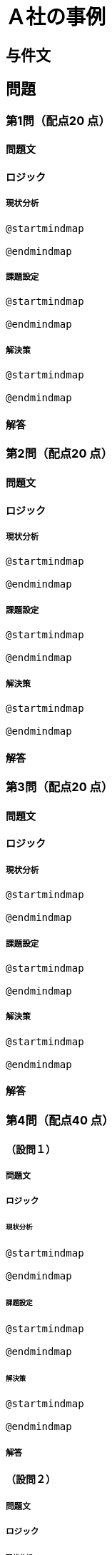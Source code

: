 # Ａ社の事例

## 与件文

## 問題

### 第1問（配点20 点）

#### 問題文

#### ロジック

##### 現状分析

[plantuml]
----
@startmindmap

@endmindmap
----

##### 課題設定

[plantuml]
----
@startmindmap

@endmindmap
----

##### 解決策

[plantuml]
----
@startmindmap

@endmindmap
----
#### 解答


### 第2問（配点20 点）

#### 問題文

#### ロジック

##### 現状分析

[plantuml]
----
@startmindmap

@endmindmap
----

##### 課題設定

[plantuml]
----
@startmindmap

@endmindmap
----

##### 解決策

[plantuml]
----
@startmindmap

@endmindmap
----

#### 解答


### 第3問（配点20 点）

#### 問題文


#### ロジック

##### 現状分析

[plantuml]
----
@startmindmap

@endmindmap
----

##### 課題設定

[plantuml]
----
@startmindmap

@endmindmap
----

##### 解決策

[plantuml]
----
@startmindmap

@endmindmap
----

#### 解答

### 第4問（配点40 点）

#### （設問１）

##### 問題文

##### ロジック

###### 現状分析

[plantuml]
----
@startmindmap

@endmindmap
----

###### 課題設定

[plantuml]
----
@startmindmap

@endmindmap
----

###### 解決策

[plantuml]
----
@startmindmap

@endmindmap
----

##### 解答


#### （設問２）

##### 問題文

##### ロジック

###### 現状分析

[plantuml]
----
@startmindmap

@endmindmap
----

###### 課題設定

[plantuml]
----
@startmindmap

@endmindmap
----

###### 解決策

[plantuml]
----
@startmindmap

@endmindmap
----

##### 解答
